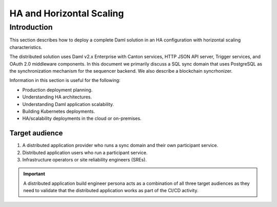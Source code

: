 .. Copyright (c) 2023 Digital Asset (Switzerland) GmbH and/or its affiliates. All rights reserved.
.. SPDX-License-Identifier: Apache-2.0

.. _ha_arch:

HA and Horizontal Scaling
#########################

Introduction
************

This section describes how to deploy a complete Daml solution in an HA configuration with horizontal scaling characteristics. 

The distributed solution uses Daml v2.x Enterprise with Canton services, HTTP JSON API server, Trigger services, and OAuth 2.0 middleware components. In this document we primarily discuss a SQL sync domain that uses PostgreSQL as the synchronization mechanism for the sequencer backend. We also describe a blockchain syncrhonizer. 

Information in this section is useful for the following:

* Production deployment planning.
* Understanding HA architectures.
* Understanding Daml application scalability.
* Building Kubernetes deployments.
* HA/scalability deployments in the cloud or on-premises.

Target audience
===============

1. A distributed application provider who runs a sync domain and their own participant service.
2. Distributed application users who run a participant service.
3. Infrastructure operators or site reliability engineers (SREs).

.. IMPORTANT::
    A distributed application build engineer persona acts as a combination of all three target audiences as they need to validate that the distributed application works as part of the CI/CD activity. 